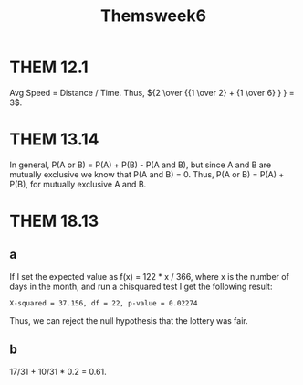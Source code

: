 #+TITLE: Themsweek6
* THEM 12.1
Avg Speed = Distance / Time. Thus, \({2 \over {{1 \over 2} + {1 \over 6} } } = 3\).

* THEM 13.14
In general, P(A or B) = P(A) + P(B) - P(A and B), but since A and B are mutually
exclusive we know that P(A and B) = 0. Thus, P(A or B) = P(A) + P(B), for
mutually exclusive A and B.


* THEM 18.13

** a
If I set the expected value as f(x) = 122 * x / 366, where x is the number of days in the month, and run a chisquared test I get the following result:
#+begin_src  txt
X-squared = 37.156, df = 22, p-value = 0.02274
#+end_src
Thus, we can reject the null hypothesis that the lottery was fair.
# I coded my own chisquared test with expected value depending on the number of days for each month, then ran it for each column. In none of them I got a significant result for unfairness in the lottery.
# #+begin_src julia


# puredata = select(data, Not(:___1)) |> dropmissing
# firstthird = dropmissing(data)[!,"1-122"]
# secondthird = dropmissing(data)[!,"123-244"]
# thirdthird = dropmissing(data)[!,"244-366"]

# E = map(x->122*x/366, [31, 28, 31, 30, 31, 30, 31, 31, 30, 31, 30, 31])


# function chisquare_pvalue(col,e= E)
#     test_statistic = sum(((col .-e).^2)./e)

#     pvalue = ccdf(Chisq(length(col)-1),test_statistic)
#     return(test_statistic,pvalue)
# end


# chisquare_pvalue(firstthird)
# ChisqTest(firstthird .|> Int,  normalize(E,1))
# chisquare_pvalue(secondthird)
# chisquare_pvalue(thirdthird)
# #+end_src
# This seems wrong and I don't know where I've gone wrong in the code. If I put the same expected value and the whole matrix in the chisquare test function in R, via interoperability, it does give me  a significant result, but it gives me the same p-value  without the expected value being inputted. That is, I do not understand what the R procedure is doing, and the code I wrote for scratch seems to be giving the wrong result.


** b
17/31 + 10/31 * 0.2 = 0.61.
